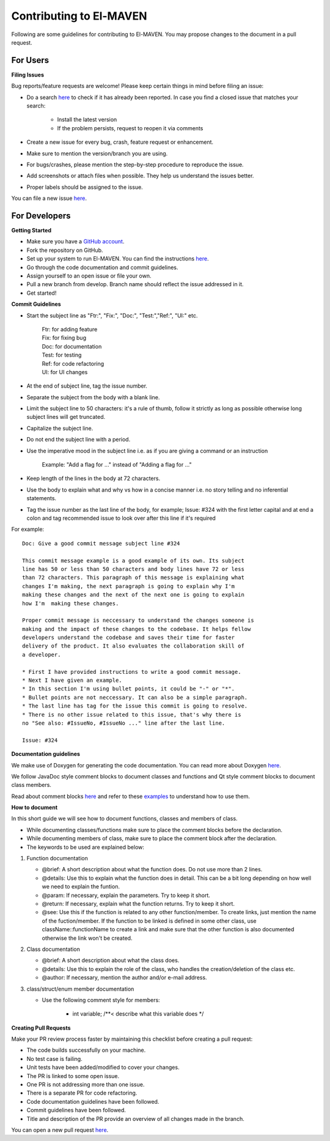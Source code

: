 Contributing to El-MAVEN
========================

Following are some guidelines for contributing to El-MAVEN. You may propose changes to the document in a pull request. 

For Users
---------

**Filing Issues**

Bug reports/feature requests are welcome! Please keep certain things in mind before filing an issue:

* Do a search `here <https://github.com/ElucidataInc/ElMaven/issues>`_ to check if it has already been reported. In case you find a closed issue that matches your search:

   * Install the latest version
   * If the problem persists, request to reopen it via comments

* Create a new issue for every bug, crash, feature request or enhancement.

* Make sure to mention the version/branch you are using.

* For bugs/crashes, please mention the step-by-step procedure to reproduce the issue.

* Add screenshots or attach files when possible. They help us understand the issues better.

* Proper labels should be assigned to the issue.

You can file a new issue `here <https://github.com/ElucidataInc/ElMaven/issues/new>`_. 

For Developers
--------------

**Getting Started**

* Make sure you have a `GitHub account <https://github.com/signup/free>`_.

* Fork the repository on GitHub.

* Set up your system to run El-MAVEN. You can find the instructions `here <https://elucidatainc.github.io/ElMaven/>`_.

* Go through the code documentation and commit guidelines.

* Assign yourself to an open issue or file your own.

* Pull a new branch from develop. Branch name should reflect the issue addressed in it.

* Get started!



**Commit Guidelines**

* Start the subject line as "Ftr:", "Fix:", "Doc:", "Test:","Ref:", "UI:" etc.
  
   | Ftr: for adding feature
   | Fix: for fixing bug
   | Doc: for documentation
   | Test: for testing
   | Ref: for code refactoring
   | UI: for UI changes

* At the end of subject line, tag the issue number.

* Separate the subject from the body with a blank line.

* Limit the subject line to 50 characters: it's a rule of thumb, follow it strictly as long as possible otherwise long subject lines will get truncated.

* Capitalize the subject line.

* Do not end the subject line with a period.

* Use the imperative mood in the subject line i.e. as if you are giving a command or an instruction

   Example: "Add a flag for ..." instead of "Adding a flag for ..."

* Keep length of the lines in the body at 72 characters.

* Use the body to explain what and why vs how in a concise manner i.e. no story telling and no inferential statements.

* Tag the issue number as the last line of the body, for example; Issue: #324 with the first letter capital and at end a colon and tag recommended issue to look over after this line if it's required
 
For example:

::

 Doc: Give a good commit message subject line #324

 This commit message example is a good example of its own. Its subject
 line has 50 or less than 50 characters and body lines have 72 or less
 than 72 characters. This paragraph of this message is explaining what
 changes I'm making, the next paragraph is going to explain why I'm 
 making these changes and the next of the next one is going to explain 
 how I'm  making these changes.

 Proper commit message is neccessary to understand the changes someone is 
 making and the impact of these changes to the codebase. It helps fellow 
 developers understand the codebase and saves their time for faster 
 delivery of the product. It also evaluates the collaboration skill of 
 a developer.

 * First I have provided instructions to write a good commit message.
 * Next I have given an example.
 * In this section I'm using bullet points, it could be "-" or "*".
 * Bullet points are not neccessary. It can also be a simple paragraph.
 * The last line has tag for the issue this commit is going to resolve.
 * There is no other issue related to this issue, that's why there is 
 no "See also: #IssueNo, #IssueNo ..." line after the last line.

 Issue: #324

**Documentation guidelines**

We make use of Doxygen for generating the code documentation. You can read more about Doxygen `here <http://www.stack.nl/~dimitri/doxygen/index.html)>`_.

We follow JavaDoc style comment blocks to document classes and functions and Qt style comment blocks to document class members.

Read about comment blocks `here <http://www.stack.nl/~dimitri/doxygen/manual/docblocks.html#cppblock)>`_ and refer to these `examples <http://www.stack.nl/~dimitri/doxygen/manual/docblocks.html#docexamples>`_ to understand how to use them.

**How to document**

In this short guide we will see how to document functions, classes and members of class.

* While documenting classes/functions make sure to place the comment blocks before the declaration.

* While documenting members of class, make sure to place the comment block after the declaration.

* The keywords to be used are explained below:

1. Function documentation

   * @brief: A short description about what the function does. Do not use more than 2 lines.

   * @details: Use this to explain what the function does in detail. This can be a bit long depending on how well we need to explain the funtion.

   * @param: If necessary, explain the parameters. Try to keep it short.

   * @return: If necessary, explain what the function returns. Try to keep it short.

   * @see: Use this if the function is related to any other function/member. To create links, just mention the name of the fuction/member. If the function to be linked is defined in some other class, use className::functionName to create a link and make sure that the other function is also documented otherwise the link won't be created.

2. Class documentation

   * @brief: A short description about what the class does.

   * @details: Use this to explain the role of the class, who handles the creation/deletion of the class etc.

   * @author: If necessary, mention the author and/or e-mail address.

3. class/struct/enum member documentation

   * Use the following comment style for members:
      
      * int variable; /**<  describe what this variable does */

**Creating Pull Requests**

Make your PR review process faster by maintaining this checklist before creating a pull request:

* The code builds successfully on your machine.

* No test case is failing.

* Unit tests have been added/modified to cover your changes.

* The PR is linked to some open issue.

* One PR is not addressing more than one issue.

* There is a separate PR for code refactoring.

* Code documentation guidelines have been followed.

* Commit guidelines have been followed.

* Title and description of the PR provide an overview of all changes made in the branch.

You can open a new pull request `here <https://github.com/ElucidataInc/ElMaven/compare>`_. 
